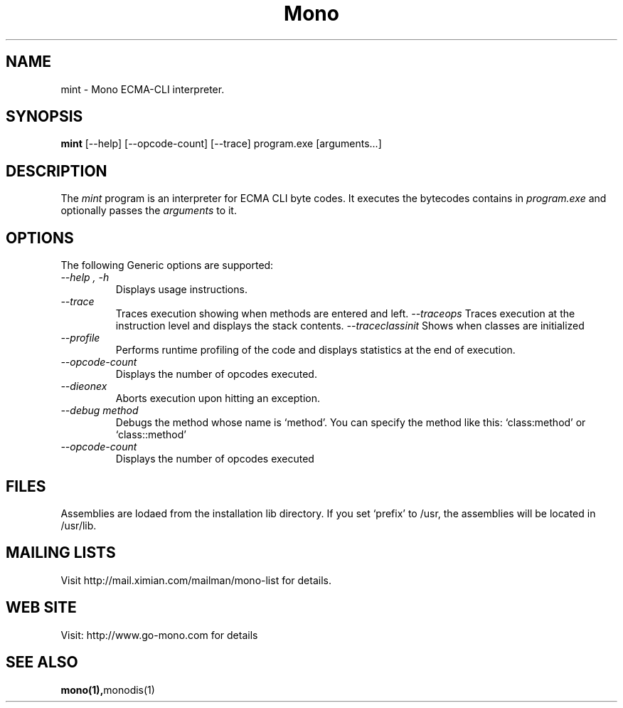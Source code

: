 .\" 
.\" mint manual page.
.\" (C) Ximian, Inc. 
.\" Author:
.\"   Miguel de Icaza (miguel@gnu.org)
.\"
.TH Mono "Mono 1.0"
.SH NAME
mint \- Mono ECMA-CLI interpreter.
.SH SYNOPSIS
.PP
.B mint
[\-\-help] [\-\-opcode\-count] [\-\-trace]
program.exe [arguments...]
.SH DESCRIPTION
The \fImint\fP program is an interpreter for ECMA CLI byte codes.  It
executes the bytecodes contains in 
.I program.exe
and optionally passes
the
.I arguments
to it. 
.SH OPTIONS
The following Generic options are supported:
.TP
.I "--help", "-h"
Displays usage instructions.
.TP
.I "--trace"
Traces execution showing when methods are entered and left.
.I "--traceops"
Traces execution at the instruction level and displays the stack contents.
.I "--traceclassinit"
Shows when classes are initialized
.TP
.I "--profile"
Performs runtime profiling of the code and displays statistics at the
end of execution.
.TP
.I "--opcode-count"
Displays the number of opcodes executed.
.TP
.I "--dieonex"
Aborts execution upon hitting an exception.
.TP
.I "--debug method"
Debugs the method whose name is `method'.  You can specify the method
like this: `class:method' or `class::method'
.TP
.I "--opcode-count"
Displays the number of opcodes executed
.PP
.SH FILES
Assemblies are lodaed from the installation lib directory.  If you set
`prefix' to /usr, the assemblies will be located in /usr/lib.
.SH MAILING LISTS
Visit http://mail.ximian.com/mailman/mono-list for details.
.SH WEB SITE
Visit: http://www.go-mono.com for details
.SH SEE ALSO
.BR mono(1), monodis(1)

